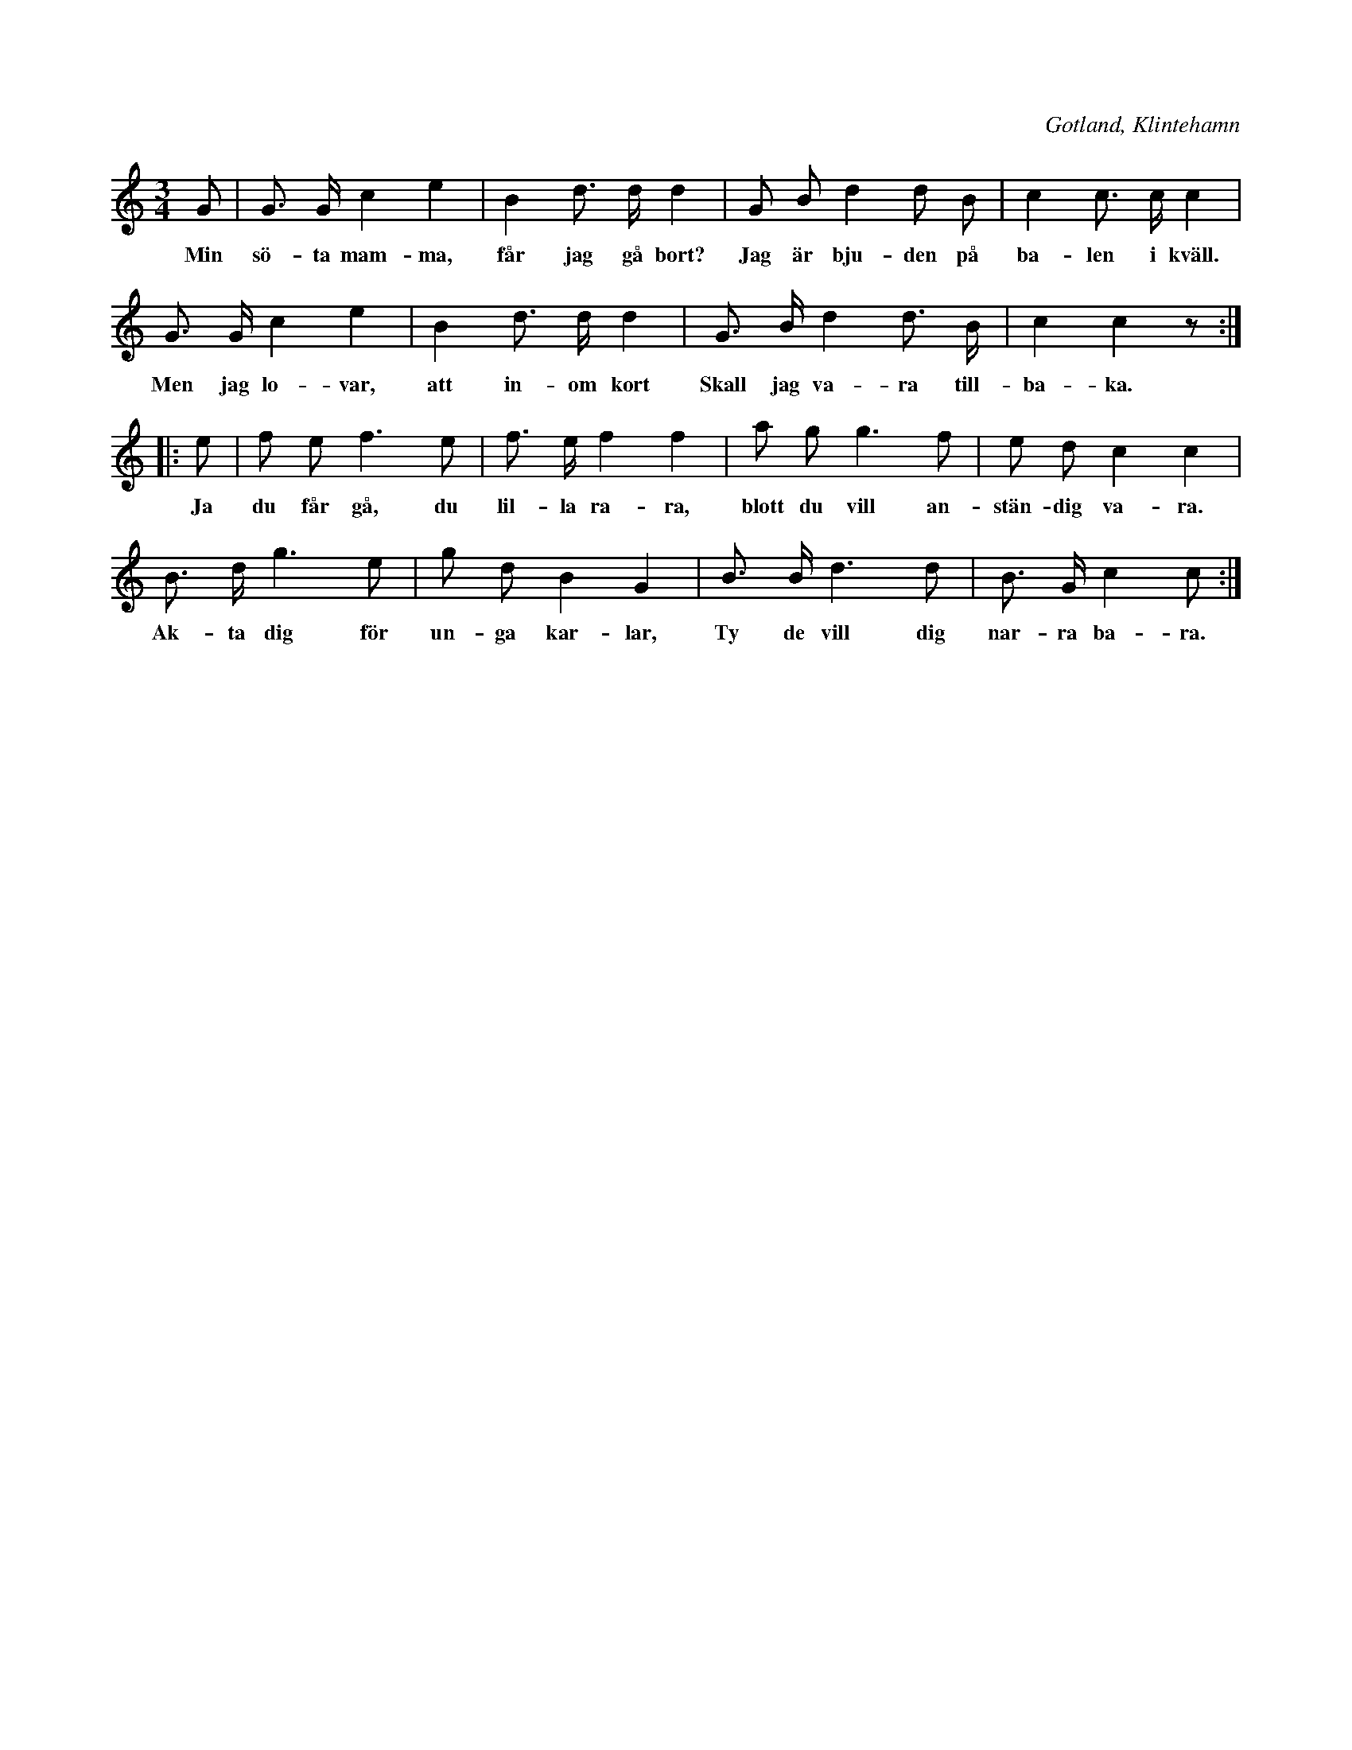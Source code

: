 X:416
T:
S:Efter fröken Brodén, Klintehamn.
R:hamburgska
O:Gotland, Klintehamn
M:3/4
L:1/8
K:C
G|G> G c2 e2|B2 d> d d2|G B d2 d B|c2 c> c c2|
w:Min sö-ta mam-ma, får jag gå bort? Jag är bju-den på ba-len i kväll.
G> G c2 e2|B2 d> d d2|G> B d2 d> B|c2 c2 z:|
w:Men jag lo-var, att in-om kort Skall jag va-ra till-ba-ka. \-
|:e|f e f3 e|f> e f2 f2|a g g3 f|e d c2 c2|
w:Ja du får gå, du lil-la ra-ra, blott du vill an-stän-dig va-ra.
B> d g3 e|g d B2 G2|B> B d3 d|B> G c2 c:|
w:Ak-ta dig för un-ga kar-lar, Ty de vill dig nar-ra ba-ra.

